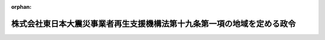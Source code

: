 .. _423CO0000000397_20120919_424CO0000000235:

:orphan:

========================================================================
株式会社東日本大震災事業者再生支援機構法第十九条第一項の地域を定める政令
========================================================================

.. raw:: html
    
    
    <main id="contentsLaw" class="active">
    <div id="innerDocument" class="active">
    
    
    
    
    <div style="margin-bottom: 12px;">
    <div id="lawTitleNo" style="font-size: 1.067rem; font-weight: bold;" class="_shokanBoxParent">平成二十三年政令第三百九十七号<div class="_shokanBox"></div>
    <div class="_inyoBox" id="_inyo_"></div>
    </div>
    <div id="lawTitle" style="margin-left: 3rem; font-size: 1.5rem; font-weight: bold; line-height: 1.25em;" class="_shokanBoxParent">
    <span data-xpath="">株式会社東日本大震災事業者再生支援機構法第十九条第一項の地域を定める政令</span><div class="_shokanBox" id="_shokan_"><div class="_shokanBtnIcons"></div></div>
    <div class="_inyoBox" id="_inyo_"></div>
    </div>
    </div><section id="EnactStatement" class="active EnactStatement"><div class="_div_EnactStatement _shokanBoxParent" style="text-indent: 1em;">
    <span data-xpath="">内閣は、株式会社東日本大震災事業者再生支援機構法（平成二十三年法律第百十三号）第十九条第一項の規定に基づき、この政令を制定する。</span><div class="_shokanBox" id="_shokan_"><div class="_shokanBtnIcons"></div></div>
    <div class="_inyoBox" id="_inyo_"></div>
    </div></section><section id="MainProvision" class="active MainProvision"><section class="active Paragraph"><div style="text-indent: 1em;" class="_div_ParagraphSentence _shokanBoxParent">
    <span data-xpath="">株式会社東日本大震災事業者再生支援機構法第十九条第一項の政令で定める地域は、次に掲げるものとする。</span><div class="_shokanBox" id="_shokan_"><div class="_shokanBtnIcons"></div></div>
    <div class="_inyoBox" id="_inyo_"></div>
    </div>
    <div id="" style="margin-left: 1em; text-indent: -1em;" class="_div_ItemSentence _shokanBoxParent">
    <span style="font-weight: bold;">一</span>　<span data-xpath="">別表に掲げる市町村の区域</span><div class="_shokanBox" id="_shokan_"><div class="_shokanBtnIcons"></div></div>
    <div class="_inyoBox" id="_inyo_"></div>
    </div>
    <div id="" style="margin-left: 1em; text-indent: -1em;" class="_div_ItemSentence _shokanBoxParent">
    <span style="font-weight: bold;">二</span>　<span data-xpath="">前号に掲げるもののほか、平成二十三年三月十一日に発生した東北地方太平洋沖地震に伴う原子力発電所の事故に関して、原子力災害対策特別措置法（平成十一年法律第百五十六号）第二十条第二項の規定により原子力災害対策本部長（同法第十七条第一項に規定する原子力災害対策本部長をいう。）が都道府県知事に対して行った関係市町村の長若しくは関係事業者等に対し農林水産物（その加工品を含む。以下この号において同じ。）の出荷の制限を要請することの指示又は都道府県知事が関係市町村の長若しくは関係事業者等に対して行った農林水産物の出荷、販売等の制限の要請に係る地域であって内閣総理大臣、総務大臣、財務大臣、農林水産大臣及び経済産業大臣が定める地域</span><div class="_shokanBox" id="_shokan_"><div class="_shokanBtnIcons"></div></div>
    <div class="_inyoBox" id="_inyo_"></div>
    </div></section></section><section id="" class="active SupplProvision"><div class="_div_SupplProvisionLabel SupplProvisionLabel _shokanBoxParent" style="margin-bottom: 10px; margin-left: 3em; font-weight: bold;">
    <span data-xpath="">附　則</span><div class="_shokanBox" id="_shokan_"><div class="_shokanBtnIcons"></div></div>
    <div class="_inyoBox" id="_inyo_"></div>
    </div>
    <section class="active Paragraph"><div style="text-indent: 1em;" class="_div_ParagraphSentence _shokanBoxParent">
    <span data-xpath="">この政令は、株式会社東日本大震災事業者再生支援機構法の施行の日から施行する。</span><div class="_shokanBox" id="_shokan_"><div class="_shokanBtnIcons"></div></div>
    <div class="_inyoBox" id="_inyo_"></div>
    </div></section></section><section id="" class="active SupplProvision"><div class="_div_SupplProvisionLabel SupplProvisionLabel _shokanBoxParent" style="margin-bottom: 10px; margin-left: 3em; font-weight: bold;">
    <span data-xpath="">附　則</span>　（平成二四年二月二二日政令第三五号）<div class="_shokanBox" id="_shokan_"><div class="_shokanBtnIcons"></div></div>
    <div class="_inyoBox" id="_inyo_"></div>
    </div>
    <section class="active Paragraph"><div style="text-indent: 1em;" class="_div_ParagraphSentence _shokanBoxParent">
    <span data-xpath="">この政令は、公布の日から施行する。</span><div class="_shokanBox" id="_shokan_"><div class="_shokanBtnIcons"></div></div>
    <div class="_inyoBox" id="_inyo_"></div>
    </div></section></section><section id="" class="active SupplProvision"><div class="_div_SupplProvisionLabel SupplProvisionLabel _shokanBoxParent" style="margin-bottom: 10px; margin-left: 3em; font-weight: bold;">
    <span data-xpath="">附　則</span>　（平成二四年九月一四日政令第二三五号）　抄<div class="_shokanBox" id="_shokan_"><div class="_shokanBtnIcons"></div></div>
    <div class="_inyoBox" id="_inyo_"></div>
    </div>
    <section id="" class="active Article"><div style="margin-left: 1em; font-weight: bold;" class="_div_ArticleCaption _shokanBoxParent">
    <span data-xpath="">（施行期日）</span><div class="_shokanBox" id="_shokan_"><div class="_shokanBtnIcons"></div></div>
    <div class="_inyoBox" id="_inyo_"></div>
    </div>
    <div style="margin-left: 1em; text-indent: -1em;" id="" class="_div_ArticleTitle _shokanBoxParent">
    <span style="font-weight: bold;">第一条</span>　<span data-xpath="">この政令は、原子力規制委員会設置法の施行の日（平成二十四年九月十九日）から施行する。</span><div class="_shokanBox" id="_shokan_"><div class="_shokanBtnIcons"></div></div>
    <div class="_inyoBox" id="_inyo_"></div>
    </div></section></section><section id="" class="active AppdxTable"><div style="font-weight:600;" class="_div_AppdxTableTitle _shokanBoxParent">別表<div class="_shokanBox" id="_shokan_"><div class="_shokanBtnIcons"></div></div>
    <div class="_inyoBox" id="_inyo_"></div>
    </div>
    <div class="_shokanBoxParent">
    <table class="Table" style="margin-left: 1em;">
    <tr class="TableRow">
    <td style="border-top: black solid 1px; border-bottom: black solid 1px; border-left: black solid 1px; border-right: black solid 1px;" class="col-pad"><div><span data-xpath="">北海道</span></div></td>
    <td style="border-top: black solid 1px; border-bottom: black solid 1px; border-left: black solid 1px; border-right: black solid 1px;" class="col-pad"><div><span data-xpath="">茅部郡鹿部町　二海郡八雲町　広尾郡広尾町　厚岸郡浜中町</span></div></td>
    </tr>
    <tr class="TableRow">
    <td style="border-top: black solid 1px; border-bottom: black solid 1px; border-left: black solid 1px; border-right: black solid 1px;" class="col-pad"><div><span data-xpath="">青森県</span></div></td>
    <td style="border-top: black solid 1px; border-bottom: black solid 1px; border-left: black solid 1px; border-right: black solid 1px;" class="col-pad"><div><span data-xpath="">八戸市　三沢市　上北郡おいらせ町　三戸郡階上町</span></div></td>
    </tr>
    <tr class="TableRow">
    <td style="border-top: black solid 1px; border-bottom: black solid 1px; border-left: black solid 1px; border-right: black solid 1px;" class="col-pad"><div><span data-xpath="">岩手県</span></div></td>
    <td style="border-top: black solid 1px; border-bottom: black solid 1px; border-left: black solid 1px; border-right: black solid 1px;" class="col-pad"><div><span data-xpath="">盛岡市　宮古市　大船渡市　花巻市　北上市　久慈市　遠野市　一関市　陸前高田市　釜石市　二戸市　八幡平市　奥州市　岩手郡雫石町　同郡葛巻町　同郡岩手町　同郡滝沢村　紫波郡紫波町　同郡矢巾町　和賀郡西和賀町　胆沢郡金ケ崎町　西磐井郡平泉町　気仙郡住田町　上閉伊郡大槌町　下閉伊郡山田町　同郡岩泉町　同郡田野畑村　同郡普代村　九戸郡軽米町　同郡野田村　同郡九戸村　同郡洋野町　二戸郡一戸町</span></div></td>
    </tr>
    <tr class="TableRow">
    <td style="border-top: black solid 1px; border-bottom: black solid 1px; border-left: black solid 1px; border-right: black solid 1px;" class="col-pad"><div><span data-xpath="">宮城県</span></div></td>
    <td style="border-top: black solid 1px; border-bottom: black solid 1px; border-left: black solid 1px; border-right: black solid 1px;" class="col-pad"><div><span data-xpath="">仙台市　石巻市　塩竈市　気仙沼市　白石市　名取市　角田市　多賀城市　岩沼市　登米市　栗原市　東松島市　大崎市　刈田郡蔵王町　同郡七ケ宿町　柴田郡大河原町　同郡村田町　同郡柴田町　同郡川崎町　伊具郡丸森町　亘理郡亘理町　同郡山元町　宮城郡松島町　同郡七ケ浜町　同郡利府町　黒川郡大和町　同郡大郷町　同郡富谷町　同郡大衡村　加美郡色麻町　同郡加美町　遠田郡涌谷町　同郡美里町　牡鹿郡女川町　本吉郡南三陸町</span></div></td>
    </tr>
    <tr class="TableRow">
    <td style="border-top: black solid 1px; border-bottom: black solid 1px; border-left: black solid 1px; border-right: black solid 1px;" class="col-pad"><div><span data-xpath="">福島県</span></div></td>
    <td style="border-top: black solid 1px; border-bottom: black solid 1px; border-left: black solid 1px; border-right: black solid 1px;" class="col-pad"><div><span data-xpath="">福島市　会津若松市　郡山市　いわき市　白河市　須賀川市　喜多方市　相馬市　二本松市　田村市　南相馬市　伊達市　本宮市　伊達郡桑折町　同郡国見町　同郡川俣町　安達郡大玉村　岩瀬郡鏡石町　同郡天栄村　南会津郡下郷町　同郡檜枝岐村　同郡只見町　同郡南会津町　耶麻郡北塩原村　同郡西会津町　同郡磐梯町　同郡猪苗代町　河沼郡会津坂下町　同郡湯川村　同郡柳津町　大沼郡三島町　同郡金山町　同郡昭和村　同郡会津美里町　西白河郡西郷村　同郡泉崎村　同郡中島村　同郡矢吹町　東白川郡棚倉町　同郡矢祭町　同郡塙町　同郡鮫川村　石川郡石川町　同郡玉川村　同郡平田村　同郡浅川町　同郡古殿町　田村郡三春町　同郡小野町　双葉郡広野町　同郡楢葉町　同郡富岡町　同郡川内村　同郡大熊町　同郡双葉町　同郡浪江町　同郡葛尾村　相馬郡新地町　同郡飯舘村</span></div></td>
    </tr>
    <tr class="TableRow">
    <td style="border-top: black solid 1px; border-bottom: black solid 1px; border-left: black solid 1px; border-right: black solid 1px;" class="col-pad"><div><span data-xpath="">茨城県</span></div></td>
    <td style="border-top: black solid 1px; border-bottom: black solid 1px; border-left: black solid 1px; border-right: black solid 1px;" class="col-pad"><div><span data-xpath="">水戸市　日立市　土浦市　古河市　石岡市　結城市　龍ケ崎市　下妻市　常総市　常陸太田市　高萩市　北茨城市　笠間市　取手市　牛久市　つくば市　ひたちなか市　鹿嶋市　潮来市　常陸大宮市　那珂市　筑西市　坂東市　稲敷市　かすみがうら市　桜川市　神栖市　行方市　鉾田市　つくばみらい市　小美玉市　東茨城郡茨城町　同郡大洗町　同郡城里町　那珂郡東海村　久慈郡大子町　稲敷郡美浦村　同郡阿見町　同郡河内町　北相馬郡利根町</span></div></td>
    </tr>
    <tr class="TableRow">
    <td style="border-top: black solid 1px; border-bottom: black solid 1px; border-left: black solid 1px; border-right: black solid 1px;" class="col-pad"><div><span data-xpath="">栃木県</span></div></td>
    <td style="border-top: black solid 1px; border-bottom: black solid 1px; border-left: black solid 1px; border-right: black solid 1px;" class="col-pad"><div><span data-xpath="">宇都宮市　足利市　佐野市　小山市　真岡市　大田原市　矢板市　那須塩原市　さくら市　那須烏山市　芳賀郡益子町　同郡茂木町　同郡市貝町　同郡芳賀町　塩谷郡高根沢町　那須郡那須町　同郡那珂川町</span></div></td>
    </tr>
    <tr class="TableRow">
    <td style="border-top: black solid 1px; border-bottom: black solid 1px; border-left: black solid 1px; border-right: black solid 1px;" class="col-pad"><div><span data-xpath="">埼玉県</span></div></td>
    <td style="border-top: black solid 1px; border-bottom: black solid 1px; border-left: black solid 1px; border-right: black solid 1px;" class="col-pad"><div><span data-xpath="">久喜市</span></div></td>
    </tr>
    <tr class="TableRow">
    <td style="border-top: black solid 1px; border-bottom: black solid 1px; border-left: black solid 1px; border-right: black solid 1px;" class="col-pad"><div><span data-xpath="">千葉県</span></div></td>
    <td style="border-top: black solid 1px; border-bottom: black solid 1px; border-left: black solid 1px; border-right: black solid 1px;" class="col-pad"><div><span data-xpath="">千葉市　銚子市　市川市　船橋市　松戸市　野田市　成田市　佐倉市　東金市　旭市　習志野市　柏市　八千代市　我孫子市　浦安市　印西市　富里市　匝瑳市　香取市　山武市　印旛郡酒々井町　同郡栄町　香取郡神崎町　同郡多古町　同郡東庄町　山武郡大網白里町　同郡九十九里町　同郡横芝光町　長生郡白子町</span></div></td>
    </tr>
    <tr class="TableRow">
    <td style="border-top: black solid 1px; border-bottom: black solid 1px; border-left: black solid 1px; border-right: black solid 1px;" class="col-pad"><div><span data-xpath="">新潟県</span></div></td>
    <td style="border-top: black solid 1px; border-bottom: black solid 1px; border-left: black solid 1px; border-right: black solid 1px;" class="col-pad"><div><span data-xpath="">十日町市　上越市　中魚沼郡津南町</span></div></td>
    </tr>
    <tr class="TableRow">
    <td style="border-top: black solid 1px; border-bottom: black solid 1px; border-left: black solid 1px; border-right: black solid 1px;" class="col-pad"><div><span data-xpath="">長野県</span></div></td>
    <td style="border-top: black solid 1px; border-bottom: black solid 1px; border-left: black solid 1px; border-right: black solid 1px;" class="col-pad"><div><span data-xpath="">下高井郡野沢温泉村　下水内郡栄村</span></div></td>
    </tr>
    </table>
    <div class="_shokanBox"></div>
    <div class="_inyoBox"></div>
    </div></section>
    
    
    
    
    
    </div>
    </main>
    
    
